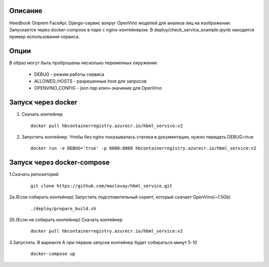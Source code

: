 Описание
--------
Heedbook Onprem FaceApi: Django-сервис вокруг OpenVino моделей для анализа лиц на изображении.
Запускается через docker-compose в паре с nginx-контейнером. В deploy/check_service_example.ipynb находится пример
использования сервиса.

Опции
-----

В образ могут быть проброшены несколько переменных окружения:

 - DEBUG - режим работы сервиса
 - ALLOWED_HOSTS - разрешенные host для запросов
 - OPENVINO_CONFIG - json пар ключ-значение для OpenVino

Запуск через docker
-------------------
1. Скачать контейнер

  ::

    docker pull hbcontainerregistry.azurecr.io/hbml_service:v2

2. Запустить контейнер. Чтобы без nginx показывалась статика в документации, нужно передать DEBUG=true


  ::

    docker run -e DEBUG='true' -p 8000:8000 hbcontainerregistry.azurecr.io/hbml_service:v2


Запуск через docker-compose
---------------------------

1.Скачать репозиторий

  ::

    git clone https://github.com/maslovay/hbml_service.git


2а.(Если собирать контейнер) Запустить подготовительный скрипт, который скачает OpenVino(~1.5Gb)

   ::

    ./deploy/prepare_build.sh

2б.(Если не собирать контейнер) Скачать контейнер

  ::

    docker pull hbcontainerregistry.azurecr.io/hbml_service:v2



3.Запустить. В варианте А при первом запуске контейнер будет собираться минут 5-10

  ::

    docker-compose up


